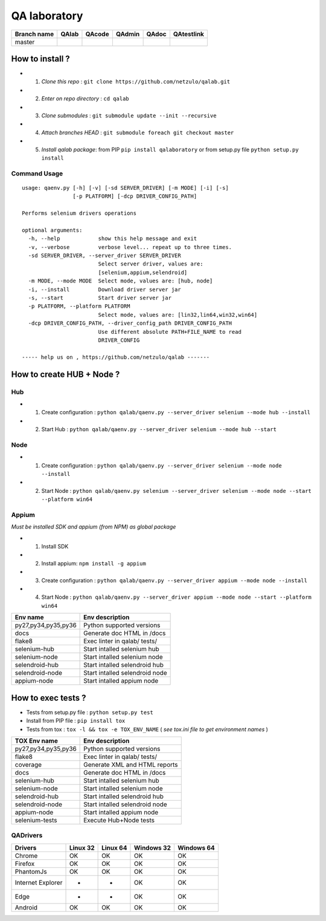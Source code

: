 QA laboratory 
=============

.. image:: https://img.shields.io/github/issues/netzulo/qalab.svg
  :alt: Issues on Github
  :target: https://github.com/netzulo/qalab/issues

.. image:: https://img.shields.io/github/issues-pr/netzulo/qalab.svg
  :alt: Pull Request opened on Github
  :target: https://github.com/netzulo/qalab/issues

.. image:: https://img.shields.io/github/release/netzulo/qalab.svg
  :alt: Release version on Github
  :target: https://github.com/netzulo/qalab/releases/latest

.. image:: https://img.shields.io/github/release-date/netzulo/qalab.svg
  :alt: Release date on Github
  :target: https://github.com/netzulo/qalab/releases/latest

+--------------+--------------------------+---------------------------+---------------------------+--------------------------+--------------------------+
| Branch name  | QAlab                    | QAcode                    | QAdmin                    | QAdoc                    | QAtestlink               |
+==============+==========================+===========================+===========================+==========================+==========================+
| master       | |qalab_build_master_lin| | |qacode_build_master_lin| | |qadmin_build_master_lin| | |qadoc_build_master_lin| | |qadoc_build_master_lin| |
|              | |qalab_build_master_win| | |qacode_build_master_win| | |qadmin_build_master_win| | |qadoc_build_master_win| | |qadoc_build_master_win| |
+--------------+--------------------------+---------------------------+---------------------------+--------------------------+--------------------------+


How to install ?
----------------

+ 1. *Clone this repo* : ``git clone https://github.com/netzulo/qalab.git``
+ 2. *Enter on repo directory* : ``cd qalab``
+ 3. *Clone submodules* : ``git submodule update --init --recursive``
+ 4. *Attach branches HEAD* : ``git submodule foreach git checkout master``
+ 5. *Install qalab package*: from PIP ``pip install qalaboratory`` or from setup.py file ``python setup.py install``


Command Usage
*************

::

  usage: qaenv.py [-h] [-v] [-sd SERVER_DRIVER] [-m MODE] [-i] [-s]
                  [-p PLATFORM] [-dcp DRIVER_CONFIG_PATH]
  
  Performs selenium drivers operations
  
  optional arguments:
    -h, --help            show this help message and exit
    -v, --verbose         verbose level... repeat up to three times.
    -sd SERVER_DRIVER, --server_driver SERVER_DRIVER
                          Select server driver, values are:
                          [selenium,appium,selendroid]
    -m MODE, --mode MODE  Select mode, values are: [hub, node]
    -i, --install         Download driver server jar
    -s, --start           Start driver server jar
    -p PLATFORM, --platform PLATFORM
                          Select mode, values are: [lin32,lin64,win32,win64]
    -dcp DRIVER_CONFIG_PATH, --driver_config_path DRIVER_CONFIG_PATH
                          Use different absolute PATH+FILE_NAME to read
                          DRIVER_CONFIG
  
  ----- help us on , https://github.com/netzulo/qalab -------


How to create HUB + Node ?
--------------------------

Hub
***

+ 1. Create configuration : ``python qalab/qaenv.py --server_driver selenium --mode hub --install``
+ 2. Start Hub : ``python qalab/qaenv.py --server_driver selenium --mode hub --start``

Node
****

+ 1. Create configuration : ``python qalab/qaenv.py --server_driver selenium --mode node --install``
+ 2. Start Node : ``python qalab/qaenv.py selenium --server_driver selenium --mode node --start --platform win64``

Appium
******

*Must be installed SDK and appium (from NPM) as global package*

+ 1. Install SDK
+ 2. Install appium: ``npm install -g appium``
+ 3. Create configuration : ``python qalab/qaenv.py --server_driver appium --mode node --install``
+ 4. Start Node : ``python qalab/qaenv.py --server_driver appium --mode node --start --platform win64``

+---------------------+--------------------------------+
| Env name            | Env description                |
+=====================+================================+
| py27,py34,py35,py36 | Python supported versions      |
+---------------------+--------------------------------+
| docs                | Generate doc HTML in /docs     |
+---------------------+--------------------------------+
| flake8              | Exec linter in qalab/ tests/   |
+---------------------+--------------------------------+
| selenium-hub        | Start intalled selenium hub    |
+---------------------+--------------------------------+
| selenium-node       | Start intalled selenium node   |
+---------------------+--------------------------------+
| selendroid-hub      | Start intalled selendroid hub  |
+---------------------+--------------------------------+
| selendroid-node     | Start intalled selendroid node |
+---------------------+--------------------------------+
| appium-node         | Start intalled appium node     |
+---------------------+--------------------------------+

How to exec tests ?
-------------------

+ Tests from setup.py file : ``python setup.py test``

+ Install from PIP file : ``pip install tox``
+ Tests from tox : ``tox -l && tox -e TOX_ENV_NAME`` ( *see tox.ini file to get environment names* )


+---------------------+--------------------------------+
| TOX Env name        | Env description                |
+=====================+================================+
| py27,py34,py35,py36 | Python supported versions      |
+---------------------+--------------------------------+
| flake8              | Exec linter in qalab/ tests/   |
+---------------------+--------------------------------+
| coverage            | Generate XML and HTML reports  |
+---------------------+--------------------------------+
| docs                | Generate doc HTML in /docs     |
+---------------------+--------------------------------+
| selenium-hub        | Start intalled selenium hub    |
+---------------------+--------------------------------+
| selenium-node       | Start intalled selenium node   |
+---------------------+--------------------------------+
| selendroid-hub      | Start intalled selendroid hub  |
+---------------------+--------------------------------+
| selendroid-node     | Start intalled selendroid node |
+---------------------+--------------------------------+
| appium-node         | Start intalled appium node     |
+---------------------+--------------------------------+
| selenium-tests      | Execute Hub+Node tests         |
+---------------------+--------------------------------+


QADrivers
*********

+-------------------+----------+----------+------------+------------+
| Drivers           | Linux 32 | Linux 64 | Windows 32 | Windows 64 |
+===================+==========+==========+============+============+
| Chrome            | OK       | OK       | OK         | OK         |
+-------------------+----------+----------+------------+------------+
| Firefox           | OK       | OK       | OK         | OK         |
+-------------------+----------+----------+------------+------------+
| PhantomJs         | OK       | OK       | OK         | OK         |
+-------------------+----------+----------+------------+------------+
| Internet Explorer | -        | -        | OK         | OK         |
+-------------------+----------+----------+------------+------------+
| Edge              | -        | -        | OK         | OK         |
+-------------------+----------+----------+------------+------------+
| Android           | OK       | OK       | OK         | OK         |
+-------------------+----------+----------+------------+------------+


.. |qalab_build_master_lin| image:: https://travis-ci.org/netzulo/qalab.svg?branch=master
.. |qalab_build_master_win| image:: https://ci.appveyor.com/api/projects/status/f4orjhi6vjgsxxq9/branch/master?svg=true
.. |qalab_build_devel_lin| image:: https://travis-ci.org/netzulo/qalab.svg?branch=devel
.. |qalab_build_devel_win| image:: https://ci.appveyor.com/api/projects/status/f4orjhi6vjgsxxq9/branch/devel?svg=true
.. |qacode_build_master_lin| image:: https://travis-ci.org/netzulo/qacode.svg?branch=master
.. |qacode_build_master_win| image:: https://ci.appveyor.com/api/projects/status/4a0tc5pis1bykt9x/branch/master?svg=true
.. |qacode_build_devel_lin| image:: https://travis-ci.org/netzulo/qacode.svg?branch=devel
.. |qacode_build_devel_win| image:: https://ci.appveyor.com/api/projects/status/4a0tc5pis1bykt9x/branch/devel?svg=true
.. |qadoc_build_master_lin| image:: https://travis-ci.org/netzulo/qadoc.svg?branch=master 
.. |qadoc_build_master_win| image:: https://ci.appveyor.com/api/projects/status/o70qi0ykpagrgte2/branch/master?svg=true
.. |qadoc_build_devel_lin| image:: https://travis-ci.org/netzulo/qadoc.svg?branch=devel
.. |qadoc_build_devel_win| image:: https://ci.appveyor.com/api/projects/status/o70qi0ykpagrgte2/branch/devel?svg=true
.. |qadmin_build_master_lin| image:: https://travis-ci.org/netzulo/qadmin.svg?branch=master
.. |qadmin_build_master_win| image:: https://ci.appveyor.com/api/projects/status/qrb3o3qdeg3qv9eq/branch/master?svg=true
.. |qadmin_build_devel_lin| image:: https://travis-ci.org/netzulo/qadmin.svg?branch=devel
.. |qadmin_build_devel_win| image:: https://ci.appveyor.com/api/projects/status/qrb3o3qdeg3qv9eq/branch/devel?svg=true
.. |qatestlink_build_master_lin| image:: https://travis-ci.org/netzulo/qatestlink.svg?branch=master
.. |qatestlink_build_master_win| image:: https://ci.appveyor.com/api/projects/status/kw4si7if8lw7m10n/branch/master?svg=true
.. |qatestlink_build_devel_lin| image:: https://travis-ci.org/netzulo/qatestlink.svg?branch=devel
.. |qatestlink_build_devel_win| image:: https://ci.appveyor.com/api/projects/status/kw4si7if8lw7m10n/branch/devel?svg=true
